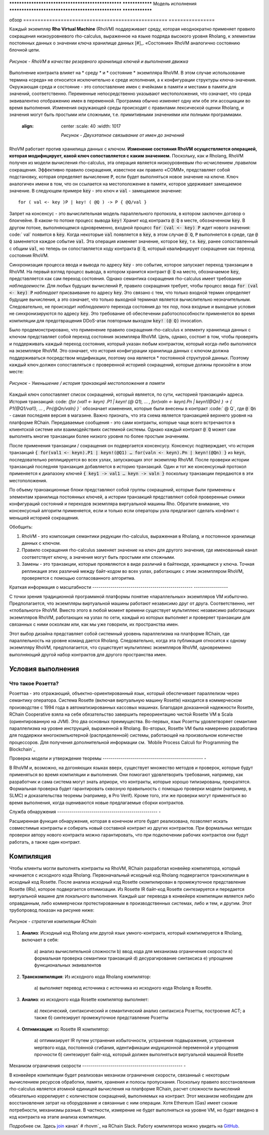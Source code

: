 .. _rhovm:

************************************************** ****************
Модель исполнения
************************************************** ****************

обзор
================================================== ================

Каждый экземпляр **Rho Virtual Machine** (RhoVM) поддерживает среду, которая неоднократно применяет правило сокращения низкоуровневого rho-calculus, выраженное на языке подряда высокого уровня Rholang, к элементам постоянных данных о значении ключа хранилище данных  [#]_. «Состояние» RhoVM аналогично состоянию блочной цепи.


.. figure:: ../img/execution_storage.png
    :width: 965
    :scale: 50
    :align: center
    
    *Рисунок - RhoVM в качестве резервного хранилища ключей и выполнения движка*

Выполнение контракта влияет на * среду * и * состояние * экземпляра RhoVM. В этом случае использование термина «среда» не относится исключительно к среде исполнения, а к конфигурации структуры ключа-значения. Окружающая среда и состояние - это сопоставление имен с ячейками в памяти и местами в памяти для значений, соответственно. Переменные непосредственно указывают местоположения, что означает, что среда эквивалентно отображению имен в переменной. Программа обычно изменяет одну или обе эти ассоциации во время выполнения. Изменения окружающей среды происходят с правилами лексической оценки Rholang, и значения могут быть простыми или сложными, т.е. примитивными значениями или полными программами.



  :align: center
    :scale: 40
    :width: 1017
    
    *Рисунок - Двухэтапное связывание от имен до значений*

RhoVM работает против хранилища данных с ключом. **Изменение состояния RhoVM осуществляется операцией, которая модифицирует, какой ключ сопоставляется с каким значением.** Поскольку, как и Rholang, RhoVM получен из модели вычисления rho-calculus, эта операция является низкоуровневым rho-исчислением ,правилом сокращения. Эффективно правило сокращения, известное как правило «COMM», представляет собой подстановку, которая определяет вычисление :code:`P`, если будет выполняться новое значение на ключе. Ключ аналогичен имени в том, что он ссылается на местоположение в памяти, которое удерживает замещаемое значение. В следующем примере :code:`key` - это ключ и :code:`val` - замещаемое значение:



::


    for ( val <- key )P | key! ( @Q ) -> P { @Q/val }

Запрет на консенсус - это вычислительная модель параллельного протокола, в котором заключен договор о блокчейне. В каком-то потоке процесс вывода :code:`key!` Хранит код контракта :code:`@ Q` в месте, обозначенном :code:`key`. В другом потоке, выполняющемся одновременно, входной процесс :code:`for (val <- key) P` ждет нового значения: code:` val` появится в :code:`key`. Когда некоторые :code:`val` появляется в :code:`key`, в этом случае :code:`@ Q`, :code:`P` выполняется в среде, где :code:`@ Q` заменяется каждое событие :code:`val`. Эта операция изменяет значение, которое :code:`key`, т.е. :code:`key`, ранее сопоставленный с общим :code:`val`, но теперь он сопоставляется коду контракта :code:`@ Q`, который квалифицирует сокращение как переход состояния RhoVM.



.. figure:: ../img/io_binding.png
    :align: center
    :width: 1650
	:scale: 80
    * Рисунок - Уменьшение, влияющее на хранилище данных с ключом *

Синхронизация процесса ввода и вывода по адресу :code:`key` - это событие, которое запускает переход транзакции в RhoVM. На первый взгляд процесс вывода, в котором хранится контракт :code:`@ Q` на место, обозначаемое :code:`key`, представляется как сам переход состояния. Однако семантика сокращения rho-calculus имеет требование *наблюдаемости*. Для любых будущих вычислений :code:`P`, правило сокращения требует, чтобы процесс ввода :code:`for (val <- key) P` *наблюдает* присваивание по адресу :code:`key`. Это связано с тем, что только входной термин определяет будущие вычисления, а это означает, что только выходной терминал является вычислительно незначительным. Следовательно, не происходит *наблюдаемого* перехода состояния до тех пор, пока входные и выходные условия не синхронизируются по адресу :code:`key`. Это требование об обеспечении работоспособности применяется во время компиляции для предотвращения DDoS-атак повторным выходом :code:`key! (@ Q)` invocation.

Было продемонстрировано, что применение правило сокращения rho-calculus к элементу  хранилища данных с ключом представляет собой переход состояния экземпляра RhoVM. Цель, однако, состоит в том, чтобы проверять и поддерживать каждый переход состояния, который указан любым контрактом, который когда-либо выполнялся на экземпляре RhoVM. Это означает, что история конфигурации хранилища данных с ключом должна поддерживаться посредством модификации, поэтому она является * постоянной структурой данных. Поэтому каждый ключ должен сопоставляться с проверенной историей сокращений, которые должны произойти в этом месте:


.. figure:: ../img/transaction_history.png
    :align: center
    :width: 2175
    :scale: 30
    
    *Рисунок - Уменьшение / история транзакций местоположения в памяти*

Каждый ключ сопоставляет список сокращений, который является, по сути, «историей транзакций» адреса. История транзакций: code: `{for (val1 <- keyn) .P1 | keyn! (@ Q1), ... , for(valn <- keyn).Pn | keyn!(@Qn) } -> { P1{@Q1/val1}, ... , Pn{@Qn/valn} }` ` обозначает изменения, которые были внесены в контракт :code:` @ Q`, где :code:`@ Qn` - самая последняя версия в магазине. Важно признать, что эта схема является транзакцией верхнего уровня на платформе RChain. Передаваемые сообщения - это сами контракты, которые чаще всего встречаются в клиентской системе или взаимодействиях системной системы. Однако каждый контракт :code:`@ Q` может сам выполнять многие транзакции более низкого уровня по более простым значениям.

После применения транзакции / сокращения он подвергается консенсусу. Консенсус подтверждает, что история транзакций :code:`{ for(val1 <- keyn).P1 | keyn!(@Q1) … for(valn <- keyn).Pn | keyn!(@Qn) }` из :code:`keyn`, последовательно реплицируется во всех узлах, запускающих этот экземпляр RhoVM. После проверки истории транзакций последняя транзакция добавляется в историю транзакций. Один и тот же консенсусный протокол применяется к диапазону ключей :code:`{ key1 -> val1 … keyn -> valn }` поскольку транзакции передаются в эти местоположения.

По объему транзакционные блоки представляют собой группы сокращений, которые были применены к элементам хранилища постоянных ключей, а истории транзакций представляют собой проверенные снимки конфигураций состояний и переходов экземпляра виртуальной машины Rho. Обратите внимание, что консенсусный алгоритм применяется, если и только если операторы узла предлагают сделать конфликт с меньшей историей сокращения.

Обобщить:

1. RhoVM - это композиция семантики редукции rho-calculus, выраженная в Rholang, и постоянное хранилище данных с ключом.
2. Правило сокращения rho-calculus заменяет значение на ключ для другого значения, где именованный канал соответствует ключу, а значения могут быть простыми или сложными.
3. Замены - это транзакции, которые проявляются в виде различий в байтекоде, хранящемся у ключа. Точная репликация этих различий между байт-кодом во всех узлах, работающих с этим экземпляром RhoVM, проверяется с помощью согласованного алгоритма.

.. [#]. «Окружающая среда» RhoVM будет позже представлена как «Rosette VM». Выбор использования Rosette VM зависел от двух факторов. Во-первых, система Розетта находится в коммерческом производстве более 20 лет. Во-вторых, модель памяти Rosette VM, модель вычислений и системы времени исполнения обеспечивают поддержку параллелизма, который требует RhoVM. RChain пообещал провести модернизированную повторную реализацию Rosette VM в Scala, чтобы служить исходной средой исполнения RhoVM.

Краткая информация о масштабности
-------------------------------------------------- -----------------

С точки зрения традиционной программной платформы понятие «параллельных» экземпляров VM избыточно. Предполагается, что экземпляры виртуальной машины работают независимо друг от друга. Соответственно, нет «глобального» RhoVM. Вместо этого в любой момент времени существует мультиплекс независимо работающих экземпляров RhoVM, работающих на узлах по сети, каждый из которых выполняет и проверяет транзакции для связанных с ними осколкам или, как мы уже говорили, их пространства имен.

Этот выбор дизайна представляет собой системный уровень параллелизма на платформе RChain, где параллельность на уровне команд дается Rholang. Следовательно, когда эта публикация относится к одному экземпляру RhoVM, предполагается, что существует мультиплекс экземпляров RhoVM, одновременно выполняющий другой набор контрактов для другого пространства имен.

Условия выполнения
================================================

Что такое Розетта?
------------------------------------------------

Розеттаа - это отражающий, объектно-ориентированный язык, который обеспечивает параллелизм через семантику оператора. Система Rosette (включая виртуальную машину Rosette) находится в коммерческом производстве с 1994 года в автоматизированных кассовых машинах. Благодаря доказанной надежности Rosette, RChain Cooperative взяла на себя обязательство завершить переориентацию чистой  Rosette VM в Scala (ориентированную на JVM). Это два основных преимущества. Во-первых, язык Розетты удовлетворяет семантике параллелизма на уровне инструкций, выраженной в Rholang. Во-вторых, Rosette VM была намеренно разработана для поддержки многокомпьютерной (распределенной) системы, работающей на произвольном количестве процессоров. Для получения дополнительной информации см. `Mobile Process Calculi for Programming the Blockchain`_

.. _Мобильные вычисления процесса для программирования блочной цепи: http://mobile-process-calculi-for-programming-the-new-blockchain.readthedocs.io/en/latest/

Проверка модели и утверждение теоремы
-------------------------------------------------- -

В RhoVM и, возможно, на догоняющих языках вверх, существует множество методов и проверок, которые будут применяться во время компиляции и  выполнения. Они помогают удовлетворить требования, например, как разработчик и сама система могут знать априори, что контракты, которые хорошо типизированы, прекратятся. Формальная проверка будет гарантировать сквозную правильность с помощью проверки модели (например, в SLMC) и доказательства теоремы (например, в Pro Verif). Кроме того, эти же проверки могут применяться во время выполнения, когда оцениваются новые предлагаемые сборки контрактов.

Служба обнаружения
-------------------------------------------------- -

Расширенная функция обнаружения, которая в конечном итоге будет реализована, позволяет искать совместимые контракты и собирать новый составной контракт из других контрактов. При формальных методах проверки автору нового контракта можно гарантировать, что при подключении рабочих контрактов они будут работать, а также один контракт.

Компиляция
================================================

Чтобы клиенты могли выполнять контракты на RhoVM, RChain разработал конвейер компилятора, который начинается с исходного кода Rholang. Первоначальный исходный код Rholang подвергается транскопиляции в исходный код Rosette. После анализа исходный код Rosette скомпилирован в промежуточное представление Rosette (IRs), которое подвергается оптимизации. Из Rosette IR байт-код Rosette синтезируется и передается виртуальной машине для локального выполнения. Каждый шаг перевода в конвейере компиляции является либо оправданным, либо коммерчески протестированным в производственных системах, либо и тем, и другим. Этот трубопровод показан на рисунке ниже:


.. figure:: ../img/compilation_strategy.png
    :width: 1109
    :align: center
    :scale: 40
    
    
    *Рисунок - стратегия компиляции RChain*

1. **Анализ**: Исходный код Rholang или другой язык умного-контракта, который компилируется в Rholang, включает в себя:

    а) анализ вычислительной сложности
    b) ввод кода для механизма ограничения скорости
    в) формальная проверка семантики транзакций
    d) десурагирование синтаксиса
    e) упрощение функциональных эквивалентов
2. **Транскомпиляция**: Из исходного кода Rholang компилятор:

    а) выполняет перевод источника с источника из исходного кода Rholang в Rosette.

3. **Анализ**: из исходного кода Rosette компилятор выполняет:
  
    а) лексический, синтаксический и семантический анализ синтаксиса Розетты, построение АСТ; а также
    б) синтезирует промежуточное представление Розетты

4. **Оптимизация**: из Rosette IR компилятор:

    а) оптимизирует IR путем устранения избыточности, устранения подвыражения, устранения мертвого кода, постоянной сгибания, идентификации индукционной переменной и упрощения прочности
    б) синтезирует байт-код, который должен выполняться виртуальной машиной Rosette
    
Механизм ограничения скорости
-------------------------------------------------- -

В конвейере компиляции будет реализован механизм ограничения скорости, связанный с некоторым вычислением ресурсов обработки, памяти, хранения и полосы пропускания. Поскольку правило восстановления rho-calculus является атомной единицей вычисления на платформе RChain, расчет сложности вычислений обязательно коррелирует с количеством сокращений, выполняемых на контракт. Этот механизм необходим для восстановления затрат на оборудование и связанные с ним операции. Хотя Ethereum (Gas) имеет схожие потребности, механизмы разные. В частности, измерение не будет выполняться на уровне VM, но будет введено в код контракта на этапе анализа компиляции.
    
Подробнее см. Здесь `join`_ канал` # rhovm`_ на RChain Slack. Работу компилятора можно увидеть на `GitHub`_.

.. _GitHub: https://github.com/rchain/Rholang/tree/master/src/main/scala/rholang/rosette
.. _ # rhovm: https://ourchain.slack.com/messages/rhovm/
.. _join: http://slack.rchain.coop/


